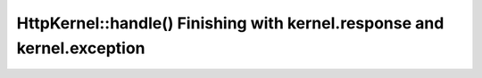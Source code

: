 HttpKernel::handle() Finishing with kernel.response and kernel.exception
========================================================================

